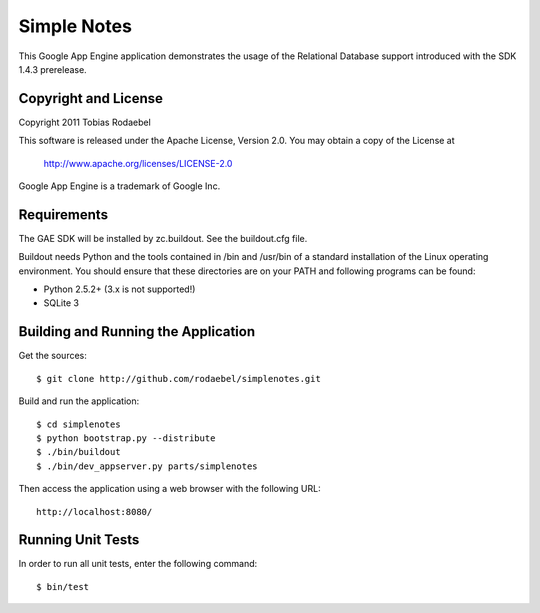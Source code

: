 ============
Simple Notes
============

This Google App Engine application demonstrates the usage of the Relational
Database support introduced with the SDK 1.4.3 prerelease.


Copyright and License
---------------------

Copyright 2011 Tobias Rodaebel

This software is released under the Apache License, Version 2.0. You may obtain
a copy of the License at

  http://www.apache.org/licenses/LICENSE-2.0

Google App Engine is a trademark of Google Inc.


Requirements
------------

The GAE SDK will be installed by zc.buildout. See the buildout.cfg file.

Buildout needs Python and the tools contained in /bin and /usr/bin of a
standard installation of the Linux operating environment. You should ensure
that these directories are on your PATH and following programs can be found:

* Python 2.5.2+ (3.x is not supported!)
* SQLite 3


Building and Running the Application
------------------------------------

Get the sources::

  $ git clone http://github.com/rodaebel/simplenotes.git

Build and run the application::

  $ cd simplenotes
  $ python bootstrap.py --distribute
  $ ./bin/buildout
  $ ./bin/dev_appserver.py parts/simplenotes

Then access the application using a web browser with the following URL::

  http://localhost:8080/


Running Unit Tests
------------------

In order to run all unit tests, enter the following command::

  $ bin/test
